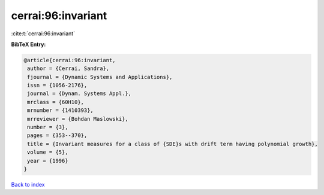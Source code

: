 cerrai:96:invariant
===================

:cite:t:`cerrai:96:invariant`

**BibTeX Entry:**

.. code-block:: bibtex

   @article{cerrai:96:invariant,
    author = {Cerrai, Sandra},
    fjournal = {Dynamic Systems and Applications},
    issn = {1056-2176},
    journal = {Dynam. Systems Appl.},
    mrclass = {60H10},
    mrnumber = {1410393},
    mrreviewer = {Bohdan Maslowski},
    number = {3},
    pages = {353--370},
    title = {Invariant measures for a class of {SDE}s with drift term having polynomial growth},
    volume = {5},
    year = {1996}
   }

`Back to index <../By-Cite-Keys.html>`_
